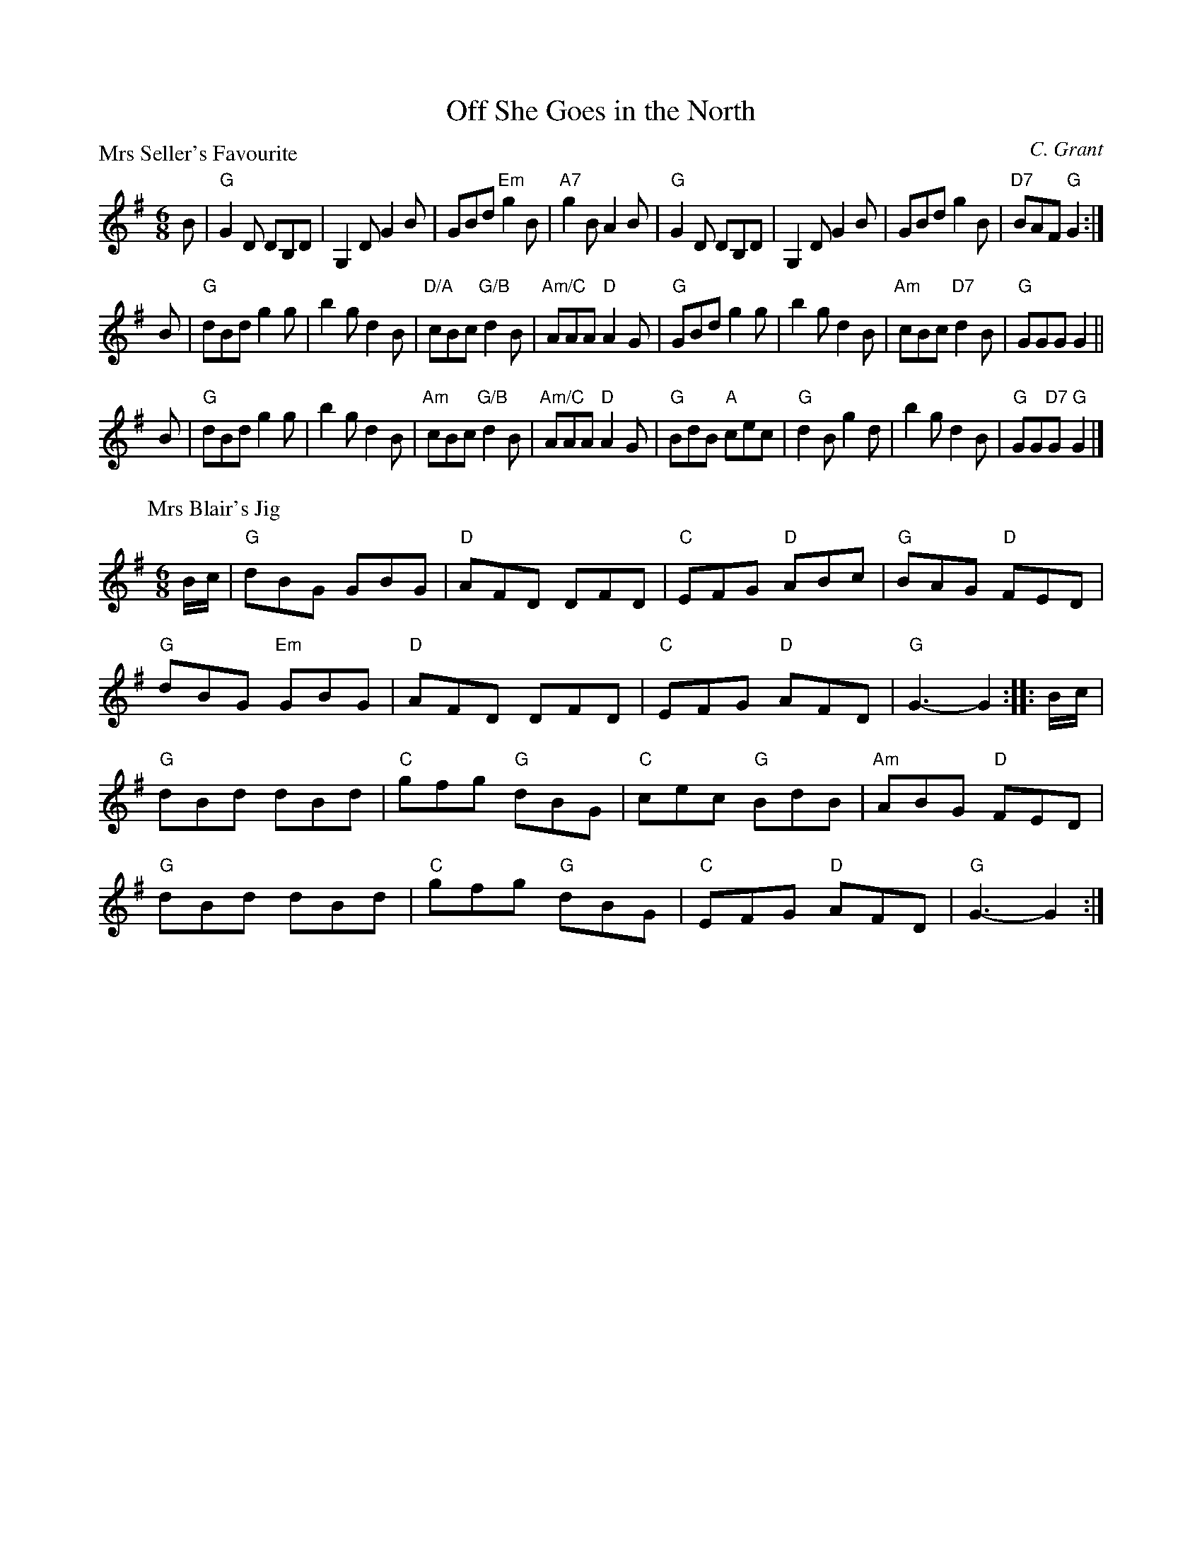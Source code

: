 X:1808
T:Off She Goes in the North
%
P:Mrs Seller's Favourite
C:C. Grant
R:Jig (4x32)
B:RSCDS 18-8
Z:Anselm Lingnau <anselm@strathspey.org>
M:6/8
L:1/8
K:G
B |\
"G"G2D DB,D | G,2D G2B | GBd "Em"g2B | "A7"g2B A2B |\
"G"G2D DB,D | G,2D G2B | GBd g2B | "D7"BAF "G"G2 :|
B |\
"G"dBd g2g | b2g d2B | "D/A"cBc "G/B"d2B | "Am/C"AAA "D"A2 G |\
"G"GBd g2g | b2g d2B | "Am"cBc "D7"d2B | "G"GGG G2 ||
B |\
"G"dBd g2g | b2g d2B | "Am"cBc "G/B"d2B | "Am/C"AAA "D"A2 G |\
"G"BdB "A"cec | "G"d2B g2d | b2g d2B | "G"GG"D7"G "G"G2 |]
%
P:Mrs Blair's Jig
Z:Bruce Shawyer
M:6/8
L:1/8
R:Jig
K:G
B/c/ |\
"G"dBG GBG | "D"AFD DFD | "C"EFG "D"ABc | "G"BAG "D"FED |
"G"dBG "Em"GBG | "D"AFD DFD | "C"EFG "D"AFD | "G"G3-G2 :: B/c/ |
"G"dBd dBd | "C"gfg "G"dBG | "C"cec "G"BdB | "Am"ABG "D"FED |
"G"dBd dBd | "C"gfg "G"dBG | "C"EFG "D"AFD | "G"G3-G2 :|
